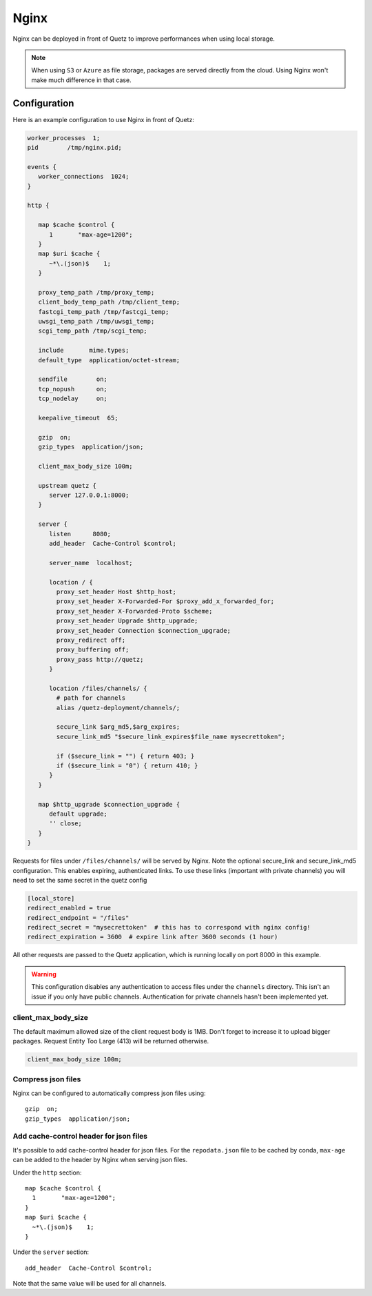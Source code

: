 .. _nginx_config:

Nginx
=====

Nginx can be deployed in front of Quetz to improve performances when using local storage.

.. note::

   When using ``S3`` or ``Azure`` as file storage, packages are served directly from the cloud.
   Using Nginx won't make much difference in that case.


Configuration
-------------

Here is an example configuration to use Nginx in front of Quetz:

.. code::

   worker_processes  1;
   pid        /tmp/nginx.pid;

   events {
      worker_connections  1024;
   }

   http {

      map $cache $control {
         1       "max-age=1200";
      }
      map $uri $cache {
         ~*\.(json)$    1;
      }

      proxy_temp_path /tmp/proxy_temp;
      client_body_temp_path /tmp/client_temp;
      fastcgi_temp_path /tmp/fastcgi_temp;
      uwsgi_temp_path /tmp/uwsgi_temp;
      scgi_temp_path /tmp/scgi_temp;

      include       mime.types;
      default_type  application/octet-stream;

      sendfile        on;
      tcp_nopush      on;
      tcp_nodelay     on;

      keepalive_timeout  65;

      gzip  on;
      gzip_types  application/json;

      client_max_body_size 100m;

      upstream quetz {
         server 127.0.0.1:8000;
      }

      server {
         listen      8080;
         add_header  Cache-Control $control;

         server_name  localhost;

         location / {
           proxy_set_header Host $http_host;
           proxy_set_header X-Forwarded-For $proxy_add_x_forwarded_for;
           proxy_set_header X-Forwarded-Proto $scheme;
           proxy_set_header Upgrade $http_upgrade;
           proxy_set_header Connection $connection_upgrade;
           proxy_redirect off;
           proxy_buffering off;
           proxy_pass http://quetz;
         }

         location /files/channels/ {
           # path for channels
           alias /quetz-deployment/channels/;

           secure_link $arg_md5,$arg_expires;
           secure_link_md5 "$secure_link_expires$file_name mysecrettoken";

           if ($secure_link = "") { return 403; }
           if ($secure_link = "0") { return 410; }
         }
      }

      map $http_upgrade $connection_upgrade {
         default upgrade;
         '' close;
      }
   }

Requests for files under ``/files/channels/`` will be served by Nginx. Note the
optional secure_link and secure_link_md5 configuration. This enables expiring,
authenticated links. To use these links (important with private channels) you
will need to set the same secret in the quetz config

.. code::

   [local_store]
   redirect_enabled = true
   redirect_endpoint = "/files"
   redirect_secret = "mysecrettoken"  # this has to correspond with nginx config!
   redirect_expiration = 3600  # expire link after 3600 seconds (1 hour)

All other requests are passed to the Quetz application, which is running locally on port 8000
in this example.

.. warning::

   This configuration disables any authentication to access files under the ``channels``
   directory. This isn't an issue if you only have public channels.
   Authentication for private channels hasn't been implemented yet.

client_max_body_size
^^^^^^^^^^^^^^^^^^^^

The default maximum allowed size of the client request body is 1MB.
Don't forget to increase it to upload bigger packages.
Request Entity Too Large (413) will be returned otherwise.

.. code::

   client_max_body_size 100m;

Compress json files
^^^^^^^^^^^^^^^^^^^

Nginx can be configured to automatically compress json files using::

    gzip  on;
    gzip_types  application/json;

Add cache-control header for json files
^^^^^^^^^^^^^^^^^^^^^^^^^^^^^^^^^^^^^^^

It's possible to add cache-control header for json files.
For the ``repodata.json`` file to be cached by conda, ``max-age`` can be added
to the header by Nginx when serving json files.

Under the ``http`` section::

   map $cache $control {
     1       "max-age=1200";
   }
   map $uri $cache {
     ~*\.(json)$    1;
   }

Under the ``server`` section::

   add_header  Cache-Control $control;

Note that the same value will be used for all channels.
